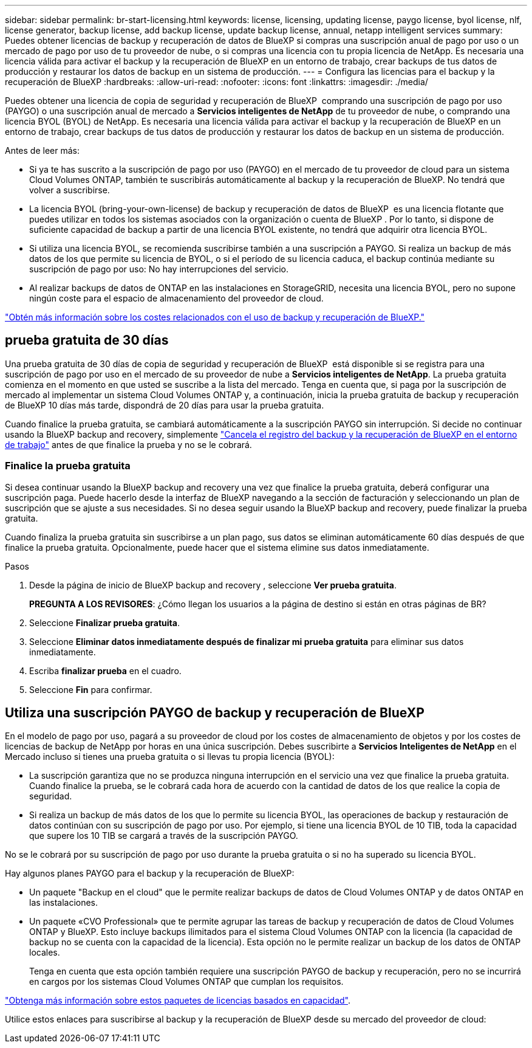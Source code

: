 ---
sidebar: sidebar 
permalink: br-start-licensing.html 
keywords: license, licensing, updating license, paygo license, byol license, nlf, license generator, backup license, add backup license, update backup license, annual, netapp intelligent services 
summary: Puedes obtener licencias de backup y recuperación de datos de BlueXP si compras una suscripción anual de pago por uso o un mercado de pago por uso de tu proveedor de nube, o si compras una licencia con tu propia licencia de NetApp. Es necesaria una licencia válida para activar el backup y la recuperación de BlueXP en un entorno de trabajo, crear backups de tus datos de producción y restaurar los datos de backup en un sistema de producción. 
---
= Configura las licencias para el backup y la recuperación de BlueXP
:hardbreaks:
:allow-uri-read: 
:nofooter: 
:icons: font
:linkattrs: 
:imagesdir: ./media/


[role="lead"]
Puedes obtener una licencia de copia de seguridad y recuperación de BlueXP  comprando una suscripción de pago por uso (PAYGO) o una suscripción anual de mercado a *Servicios inteligentes de NetApp* de tu proveedor de nube, o comprando una licencia BYOL (BYOL) de NetApp. Es necesaria una licencia válida para activar el backup y la recuperación de BlueXP en un entorno de trabajo, crear backups de tus datos de producción y restaurar los datos de backup en un sistema de producción.

Antes de leer más:

* Si ya te has suscrito a la suscripción de pago por uso (PAYGO) en el mercado de tu proveedor de cloud para un sistema Cloud Volumes ONTAP, también te suscribirás automáticamente al backup y la recuperación de BlueXP. No tendrá que volver a suscribirse.
* La licencia BYOL (bring-your-own-license) de backup y recuperación de datos de BlueXP  es una licencia flotante que puedes utilizar en todos los sistemas asociados con la organización o cuenta de BlueXP . Por lo tanto, si dispone de suficiente capacidad de backup a partir de una licencia BYOL existente, no tendrá que adquirir otra licencia BYOL.
* Si utiliza una licencia BYOL, se recomienda suscribirse también a una suscripción a PAYGO. Si realiza un backup de más datos de los que permite su licencia de BYOL, o si el período de su licencia caduca, el backup continúa mediante su suscripción de pago por uso: No hay interrupciones del servicio.
* Al realizar backups de datos de ONTAP en las instalaciones en StorageGRID, necesita una licencia BYOL, pero no supone ningún coste para el espacio de almacenamiento del proveedor de cloud.


link:concept-backup-to-cloud.html["Obtén más información sobre los costes relacionados con el uso de backup y recuperación de BlueXP."]



== prueba gratuita de 30 días

Una prueba gratuita de 30 días de copia de seguridad y recuperación de BlueXP  está disponible si se registra para una suscripción de pago por uso en el mercado de su proveedor de nube a *Servicios inteligentes de NetApp*. La prueba gratuita comienza en el momento en que usted se suscribe a la lista del mercado. Tenga en cuenta que, si paga por la suscripción de mercado al implementar un sistema Cloud Volumes ONTAP y, a continuación, inicia la prueba gratuita de backup y recuperación de BlueXP 10 días más tarde, dispondrá de 20 días para usar la prueba gratuita.

Cuando finalice la prueba gratuita, se cambiará automáticamente a la suscripción PAYGO sin interrupción. Si decide no continuar usando la BlueXP backup and recovery, simplemente link:prev-ontap-backup-manage.html["Cancela el registro del backup y la recuperación de BlueXP en el entorno de trabajo"] antes de que finalice la prueba y no se le cobrará.



=== Finalice la prueba gratuita

Si desea continuar usando la BlueXP backup and recovery una vez que finalice la prueba gratuita, deberá configurar una suscripción paga.  Puede hacerlo desde la interfaz de BlueXP navegando a la sección de facturación y seleccionando un plan de suscripción que se ajuste a sus necesidades.  Si no desea seguir usando la BlueXP backup and recovery, puede finalizar la prueba gratuita.

Cuando finaliza la prueba gratuita sin suscribirse a un plan pago, sus datos se eliminan automáticamente 60 días después de que finalice la prueba gratuita.  Opcionalmente, puede hacer que el sistema elimine sus datos inmediatamente.

.Pasos
. Desde la página de inicio de BlueXP backup and recovery , seleccione *Ver prueba gratuita*.
+
*PREGUNTA A LOS REVISORES*: ¿Cómo llegan los usuarios a la página de destino si están en otras páginas de BR?

. Seleccione *Finalizar prueba gratuita*.
. Seleccione *Eliminar datos inmediatamente después de finalizar mi prueba gratuita* para eliminar sus datos inmediatamente.
. Escriba *finalizar prueba* en el cuadro.
. Seleccione *Fin* para confirmar.




== Utiliza una suscripción PAYGO de backup y recuperación de BlueXP

En el modelo de pago por uso, pagará a su proveedor de cloud por los costes de almacenamiento de objetos y por los costes de licencias de backup de NetApp por horas en una única suscripción. Debes suscribirte a *Servicios Inteligentes de NetApp* en el Mercado incluso si tienes una prueba gratuita o si llevas tu propia licencia (BYOL):

* La suscripción garantiza que no se produzca ninguna interrupción en el servicio una vez que finalice la prueba gratuita. Cuando finalice la prueba, se le cobrará cada hora de acuerdo con la cantidad de datos de los que realice la copia de seguridad.
* Si realiza un backup de más datos de los que lo permite su licencia BYOL, las operaciones de backup y restauración de datos continúan con su suscripción de pago por uso. Por ejemplo, si tiene una licencia BYOL de 10 TIB, toda la capacidad que supere los 10 TIB se cargará a través de la suscripción PAYGO.


No se le cobrará por su suscripción de pago por uso durante la prueba gratuita o si no ha superado su licencia BYOL.

Hay algunos planes PAYGO para el backup y la recuperación de BlueXP:

* Un paquete "Backup en el cloud" que le permite realizar backups de datos de Cloud Volumes ONTAP y de datos ONTAP en las instalaciones.
* Un paquete «CVO Professional» que te permite agrupar las tareas de backup y recuperación de datos de Cloud Volumes ONTAP y BlueXP. Esto incluye backups ilimitados para el sistema Cloud Volumes ONTAP con la licencia (la capacidad de backup no se cuenta con la capacidad de la licencia). Esta opción no le permite realizar un backup de los datos de ONTAP locales.
+
Tenga en cuenta que esta opción también requiere una suscripción PAYGO de backup y recuperación, pero no se incurrirá en cargos por los sistemas Cloud Volumes ONTAP que cumplan los requisitos.



https://docs.netapp.com/us-en/bluexp-cloud-volumes-ontap/concept-licensing.html#capacity-based-licensing["Obtenga más información sobre estos paquetes de licencias basados en capacidad"].

Utilice estos enlaces para suscribirse al backup y la recuperación de BlueXP desde su mercado del proveedor de cloud:

ifdef::aws[]

* AWS:  https://aws.amazon.com/marketplace/pp/prodview-oorxakq6lq7m4["Vaya a la oferta del mercado para los servicios inteligentes de NetApp para obtener información detallada sobre los precios"^] .endif::aws[]


ifdef::azure[]

* Azur:  https://azuremarketplace.microsoft.com/en-us/marketplace/apps/netapp.cloud-manager?tab=Overview["Vaya a la oferta del mercado para los servicios inteligentes de NetApp para obtener información detallada sobre los precios"^] .endif::azure[]


ifdef::gcp[]

* Nube de Google:  https://console.cloud.google.com/marketplace/details/netapp-cloudmanager/cloud-manager?supportedpurview=project["Vaya a la oferta del mercado para los servicios inteligentes de NetApp para obtener información detallada sobre los precios"^] .endif::gcp[]




== Utilizar un contrato anual

Paga por el backup y la recuperación de BlueXP cada año mediante la compra de un contrato anual. Están disponibles en plazos de 1, 2 o 3 años.

Si tienes un contrato anual en un mercado, todo el consumo de backup y recuperación de BlueXP se cargará en ese contrato. No se puede mezclar y combinar un contrato anual de mercado con una licencia propia.

ifdef::aws[]

Cuando utiliza AWS, hay dos contratos anuales disponibles desde  https://aws.amazon.com/marketplace/pp/prodview-q7dg6zwszplri["AWS Marketplace"^] Para Cloud Volumes ONTAP y sistemas ONTAP locales:

* Un plan de "Backup en el cloud" que le permite realizar backups de datos de Cloud Volumes ONTAP y de datos de ONTAP en las instalaciones.
+
Si desea utilizar esta opción, configure su suscripción desde la página Marketplace y, a continuación, configure https://docs.netapp.com/us-en/bluexp-setup-admin/task-adding-aws-accounts.html#associate-an-aws-subscription["Asocie la suscripción con sus credenciales de AWS"^]. Ten en cuenta que también tendrás que pagar por tus sistemas Cloud Volumes ONTAP con esta suscripción de contrato anual, ya que solo puedes asignar una suscripción activa a tus credenciales de AWS en BlueXP.

* Un plan «CVO Professional» que te permite agrupar el backup y la recuperación de datos de Cloud Volumes ONTAP y BlueXP. Esto incluye backups ilimitados para el sistema Cloud Volumes ONTAP con la licencia (la capacidad de backup no se cuenta con la capacidad de la licencia). Esta opción no le permite realizar un backup de los datos de ONTAP locales.
+
Consulte https://docs.netapp.com/us-en/bluexp-cloud-volumes-ontap/concept-licensing.html["Tema sobre licencias de Cloud Volumes ONTAP"^] para obtener más información sobre esta opción de licencia.

+
Si desea utilizar esta opción, puede configurar el contrato anual cuando crea un entorno de trabajo de Cloud Volumes ONTAP y BlueXP le solicita que se suscriba a AWS Marketplace. endif::aws[]



ifdef::azure[]

Cuando utiliza Azure, hay dos contratos anuales disponibles desde  https://azuremarketplace.microsoft.com/en-us/marketplace/apps/netapp.netapp-bluexp["Página de Azure Marketplace"^] Para Cloud Volumes ONTAP y sistemas ONTAP locales:

* Un plan de "Backup en el cloud" que le permite realizar backups de datos de Cloud Volumes ONTAP y de datos de ONTAP en las instalaciones.
+
Si desea utilizar esta opción, configure su suscripción desde la página Marketplace y, a continuación, configure https://docs.netapp.com/us-en/bluexp-setup-admin/task-adding-azure-accounts.html#subscribe["Asocie la suscripción a sus credenciales de Azure"^]. Ten en cuenta que también tendrás que pagar por tus sistemas Cloud Volumes ONTAP con esta suscripción de contrato anual, ya que solo puedes asignar una suscripción activa a tus credenciales de Azure en BlueXP.

* Un plan «CVO Professional» que te permite agrupar el backup y la recuperación de datos de Cloud Volumes ONTAP y BlueXP. Esto incluye backups ilimitados para el sistema Cloud Volumes ONTAP con la licencia (la capacidad de backup no se cuenta con la capacidad de la licencia). Esta opción no le permite realizar un backup de los datos de ONTAP locales.
+
Consulte https://docs.netapp.com/us-en/bluexp-cloud-volumes-ontap/concept-licensing.html["Tema sobre licencias de Cloud Volumes ONTAP"^] para obtener más información sobre esta opción de licencia.

+
Si desea utilizar esta opción, puede configurar el contrato anual cuando cree un entorno de trabajo de Cloud Volumes ONTAP y BlueXP le solicite que se suscriba a Azure Marketplace. endif::azure[]



ifdef::gcp[]

Cuando utilice GCP, comuníquese con su representante de ventas de NetApp para comprar un contrato anual. El contrato está disponible como oferta privada en Google Cloud Marketplace.

Después de que NetApp comparta la oferta privada con usted, puede seleccionar el plan anual cuando se suscriba desde Google Cloud Marketplace durante la activación de la BlueXP backup and recovery . endif::gcp[]



== Utiliza una licencia BYOL de backup y recuperación de BlueXP

Las licencias que traiga sus propias de NetApp proporcionan períodos de 1, 2 o 3 años. Solo paga por los datos que protege, calculados por la capacidad lógica utilizada (_antes_ cualquier eficiencia) de los volúmenes de ONTAP de origen que se incluirán en el backup. Esta capacidad también se conoce como terabytes de interfaz (FETB).

La licencia de backup y recuperación BYOL BlueXP  es una licencia flotante donde la capacidad total se comparte entre todos los sistemas asociados con la organización o cuenta de BlueXP . Para los sistemas ONTAP, es posible obtener una estimación aproximada de la capacidad necesaria ejecutando el comando CLI `volume show -fields logical-used-by-afs` para los volúmenes de los que planea realizar un backup.

Si no tienes una licencia BYOL de backup y recuperación de BlueXP, haz clic en el icono de chat en la parte inferior derecha de BlueXP para comprar una.

Opcionalmente, si tiene una licencia basada en nodos sin asignar para Cloud Volumes ONTAP que no utilizará, puede convertirla en una licencia de backup y recuperación de BlueXP con la misma equivalencia en dólar y la misma fecha de caducidad. https://docs.netapp.com/us-en/bluexp-cloud-volumes-ontap/task-manage-node-licenses.html#exchange-unassigned-node-based-licenses["Vaya aquí para obtener más información"^].

Utilizarás la cartera digital de BlueXP para gestionar las licencias de BYOL. Puedes añadir nuevas licencias, actualizar las licencias existentes y ver el estado de la licencia desde la cartera digital de BlueXP.

https://docs.netapp.com/us-en/bluexp-digital-wallet/task-manage-data-services-licenses.html["Obtén más información sobre cómo agregar licencias con la cartera digital"^].
